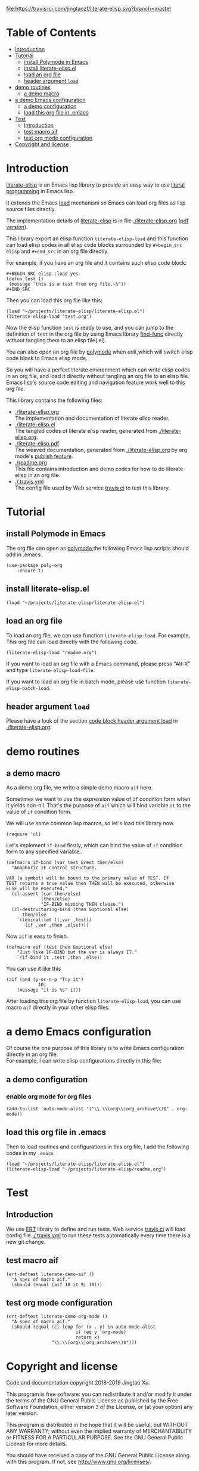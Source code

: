 # -*- encoding:utf-8 Mode: POLY-ORG;  -*- --- 
#+Startup: noindent
#+PROPERTY:    header-args        :results silent   :eval no-export   :comments org
#+OPTIONS:     num:nil toc:nil todo:nil tasks:nil tags:nil
#+OPTIONS:     skip:nil author:nil email:nil creator:nil timestamp:t
#+INFOJS_OPT:  view:nil toc:nil ltoc:t mouse:underline buttons:0 path:http://orgmode.org/org-info.js

[[https://melpa.org/#/literate-elisp][file:https://melpa.org/packages/literate-elisp-badge.svg]]
[[https://travis-ci.com/jingtaozf/literate-elisp][file:https://travis-ci.com/jingtaozf/literate-elisp.svg?branch=master]]


* Table of Contents                                                   :TOC:
- [[#introduction][Introduction]]
- [[#tutorial][Tutorial]]
  - [[#install-polymode-in-emacs][install Polymode in Emacs]]
  - [[#install-literate-elispel][install literate-elisp.el]]
  - [[#load-an-org-file][load an org file]]
  - [[#header-argument-load][header argument ~load~]]
- [[#demo-routines][demo routines]]
  - [[#a-demo-macro][a demo macro]]
- [[#a-demo-emacs-configuration][a demo Emacs configuration]]
  - [[#a-demo-configuration][a demo configuration]]
  - [[#load-this-org-file-in-emacs][load this org file in .emacs]]
- [[#test][Test]]
  - [[#introduction-1][Introduction]]
  - [[#test-macro-aif][test macro aif]]
  - [[#test-org-mode-configuration][test org mode configuration]]
- [[#copyright-and-license][Copyright and license]]

* Introduction
[[https://github.com/jingtaozf/literate-elisp][literate-elisp]] is an Emacs lisp library to provide an easy way to use [[http://www.literateprogramming.com/][literal programming]] in Emacs lisp.

It extends the Emacs [[https://www.gnu.org/software/emacs/manual/html_node/elisp/How-Programs-Do-Loading.html#How-Programs-Do-Loading][load]] mechanism so Emacs can load org files as lisp source files directly.

The implementation details of [[https://github.com/jingtaozf/literate-elisp][literate-elisp]] is in file [[./literate-elisp.org]] ([[./literate-elisp.pdf][pdf version]]).

This library export an elisp function ~literate-elisp-load~ 
and this function can load elisp codes in all elisp code blocks 
surrounded by ~#+begin_src elisp~ and ~#+end_src~ in an org file directly.

For example, if you have an org file and it contains such elisp code block:
#+BEGIN_EXAMPLE
   ,#+BEGIN_SRC elisp :load yes
   (defun test ()
    (message "this is a test from org file.~%"))
   ,#+END_SRC
#+END_EXAMPLE

Then you can load this org file like this:
#+BEGIN_SRC elisp :load no
(load "~/projects/literate-elisp/literate-elisp.el")
(literate-elisp-load "test.org")
#+END_SRC
Now the elisp function ~test~ is ready to use, 
and you can jump to the definition of ~test~ in the org file by using Emacs library [[https://github.com/emacs-mirror/emacs/blob/master/lisp/emacs-lisp/find-func.el][find-func]] directly
without tangling them to an elisp file(.el).

You can also open an org file by [[https://polymode.github.io/][polymode]] when edit,which will switch elisp code block to Emacs elisp mode.

So you will have a perfect literate environment which can write elisp codes in an org file, and
load it directly without tangling an org file to an elisp file.
Emacs lisp's source code editing and navigation feature work well to this org file.

This library contains the following files:
- [[./literate-elisp.org]] \\ 
  The implementation and documentation of literate elisp reader.
- [[./literate-elisp.el]] \\
  The tangled codes of literate elisp reader, generated from [[./literate-elisp.org]].
- [[./literate-elisp.pdf]] \\
  The weaved documentation, generated from [[./literate-elisp.org]] by org mode's [[https://orgmode.org/manual/Triggering-publication.html#Triggering-publication][publish feature]].
- [[./readme.org]] \\
  This file contains introduction and demo codes for how to do literate elisp in an org file.
- [[./.travis.yml]] \\
  The config file used by Web service [[https://travis-ci.com/jingtaozf/literate-lisp][travis ci]] to test this library.

* Tutorial
** install Polymode in Emacs
The org file can open as [[https://polymode.github.io/][polymode]],the following Emacs lisp scripts should add in .emacs
#+BEGIN_SRC elisp :load no
(use-package poly-org
    :ensure t)
#+END_SRC
** install literate-elisp.el
#+BEGIN_SRC elisp :load no
(load "~/projects/literate-elisp/literate-elisp.el")
#+END_SRC
** load an org file 

To load an org file, we can use function ~literate-elisp-load~.
For example, This org file can load directly with the following code.
#+BEGIN_SRC elisp :load no
(literate-elisp-load "readme.org")
#+END_SRC

If you want to load an org file with a Emacs command, please press "Alt-X" and type ~literate-elisp-load-file~. 

If you want to load an org file in batch mode, please use function ~literate-elisp-batch-load~. 
** header argument ~load~
Please have a look of the section [[./literate-elisp.org#handle-org-mode-syntax][code block header argument load]] in [[./literate-elisp.org]].

* demo routines
** a demo macro
As a demo org file, we write a simple demo macro ~aif~ here.

Sometimes we want to use the expression value of ~if~ condition form when it yields non-nil.
That's the purpose of ~aif~ which will bind variable ~it~ to the value of ~if~ condition form.

We will use some common lisp macros, so let's load this library now.
#+BEGIN_SRC elisp
(require 'cl)
#+END_SRC

Let's implement ~if-bind~ firstly,
which can bind the value of ~if~ condition form to any specified variable..
#+BEGIN_SRC elisp
(defmacro if-bind (var test &rest then/else)
  "Anaphoric IF control structure.

VAR (a symbol) will be bound to the primary value of TEST. If
TEST returns a true value then THEN will be executed, otherwise
ELSE will be executed."
  (cl-assert (car then/else)
             (then/else)
             "IF-BIND missing THEN clause.")
  (cl-destructuring-bind (then &optional else)
      then/else
    `(lexical-let ((,var ,test))
       (if ,var ,then ,else))))
#+END_SRC

Now ~aif~ is easy to finish.
#+BEGIN_SRC elisp
(defmacro aif (test then &optional else)
    "Just like IF-BIND but the var is always IT."
    `(if-bind it ,test ,then ,else))
#+END_SRC

You can use it like this
#+BEGIN_SRC elisp :load no
(aif (and (y-or-n-p "Try it")
            10)
    (message "it is %s" it))
#+END_SRC
After loading this org file by function ~literate-elisp-load~,
you can use macro ~aif~ directly in your other elisp files.

* a demo Emacs configuration 
Of course the one purpose of this library is to write Emacs configuration directly in an org file. \\
For example, I can write elisp configurations directly in this file:
  
** a demo configuration
***  enable org mode for org files
#+BEGIN_SRC elisp
(add-to-list 'auto-mode-alist '("\\.\\(org\\|org_archive\\)$" . org-mode))  
#+END_SRC
** load this org file in .emacs
Then to load routines and configurations in this org file, I add the following codes in my ~.emacs~
#+BEGIN_SRC elisp :load no
(load "~/projects/literate-elisp/literate-elisp.el")
(literate-elisp-load "~/projects/literate-elisp/readme.org")
#+END_SRC
* Test
** Introduction
We use [[https://www.gnu.org/software/emacs/manual/html_node/ert/Introduction.html#Introduction][ERT]] library to define and run tests.
Web service [[https://travis-ci.com/jingtaozf/literate-lisp][travis ci]] will load config file [[./.travis.yml]] to run these tests automatically
every time there is a new git change.
** test macro aif
#+BEGIN_SRC elisp :load test
(ert-deftest literate-demo-aif ()
  "A spec of macro aif."
  (should (equal (aif 10 it 9) 10)))
#+END_SRC
** test org mode configuration
#+BEGIN_SRC elisp :load test
(ert-deftest literate-demo-org-mode ()
  "A spec of macro aif."
  (should (equal (cl-loop for (x . y) in auto-mode-alist
                          if (eq y 'org-mode)
                          return x)
                 "\\.\\(org\\|org_archive\\)$")))
#+END_SRC
* Copyright and license
Code and documentation copyright 2018-2019 Jingtao Xu.

This program is free software: you can redistribute it and/or modify it 
under the terms of the GNU General Public License as published by the Free Software Foundation,
either version 3 of the License, or (at your option) any later version.

This program is distributed in the hope that it will be useful, but WITHOUT ANY WARRANTY;
without even the implied warranty of MERCHANTABILITY or FITNESS FOR A PARTICULAR PURPOSE.
See the GNU General Public License for more details.

You should have received a copy of the GNU General Public License along with this program.
If not, see http://www.gnu.org/licenses/.
